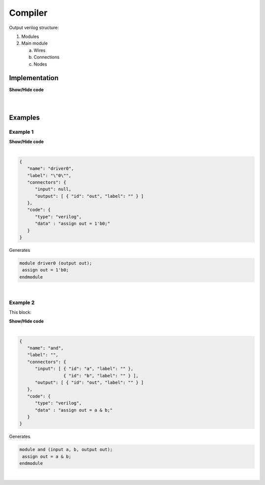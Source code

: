 .. sec-compiler

Compiler
========

Output verilog structure:

1. Modules
2. Main module

   a. Wires
   b. Connections
   c. Nodes

Implementation
--------------

.. container:: toggle

    .. container:: header

        **Show/Hide code**

    |

    .. literalinclude:: compiler.js
       :language: javascript
       :emphasize-lines: 17
       :linenos:
|

Examples
--------

Example 1
`````````

.. image:: ../resources/driver0.svg

.. container:: toggle

    .. container:: header

        **Show/Hide code**

    |

    .. code-block:: json

       {
          "name": "driver0",
          "label": "\"0\"",
          "connectors": {
             "input": null,
             "output": [ { "id": "out", "label": "" } ]
          },
          "code": {
             "type": "verilog",
             "data" : "assign out = 1'b0;"
          }
       }

    Generates

    .. code-block:: verilog

       module driver0 (output out);
        assign out = 1'b0;
       endmodule
|

Example 2
`````````

This block:

.. image:: ../resources/and.svg

.. container:: toggle

    .. container:: header

        **Show/Hide code**

    |

    .. code-block:: json

      {
         "name": "and",
         "label": "",
         "connectors": {
            "input": [ { "id": "a", "label": "" },
                       { "id": "b", "label": "" } ],
            "output": [ { "id": "out", "label": "" } ]
         },
         "code": {
            "type": "verilog",
            "data" : "assign out = a & b;"
         }
      }

    Generates

    .. code-block:: verilog

       module and (input a, b, output out);
        assign out = a & b;
       endmodule
|
